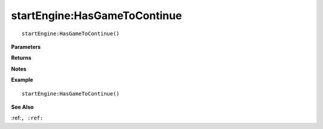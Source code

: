 .. _startEngine_HasGameToContinue:

===================================
startEngine\:HasGameToContinue 
===================================

.. description
    
::

   startEngine:HasGameToContinue()


**Parameters**



**Returns**



**Notes**



**Example**

::

   startEngine:HasGameToContinue()

**See Also**

:ref:``, :ref:`` 


